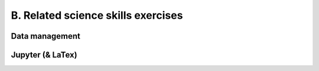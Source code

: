 B. Related science skills exercises
===================================


Data management
-----------------------------

.. acos-submit:: 9 8
  :title: Drag and drop 
  :url: /aplus/draganddrop/hoscic-draganddrop/datastructure


Jupyter (& LaTex)
-----------------------------

.. submit:: jupyter 5
  :config: exercises/jupyter/config.yaml
